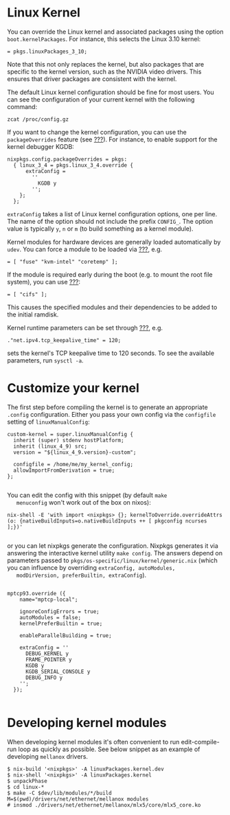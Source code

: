 * Linux Kernel
  :PROPERTIES:
  :CUSTOM_ID: sec-kernel-config
  :END:

You can override the Linux kernel and associated packages using the
option =boot.kernelPackages=. For instance, this selects the Linux 3.10
kernel:

#+BEGIN_EXAMPLE
   = pkgs.linuxPackages_3_10;
#+END_EXAMPLE

Note that this not only replaces the kernel, but also packages that are
specific to the kernel version, such as the NVIDIA video drivers. This
ensures that driver packages are consistent with the kernel.

The default Linux kernel configuration should be fine for most users.
You can see the configuration of your current kernel with the following
command:

#+BEGIN_EXAMPLE
  zcat /proc/config.gz
#+END_EXAMPLE

If you want to change the kernel configuration, you can use the
=packageOverrides= feature (see [[#sec-customising-packages][???]]). For
instance, to enable support for the kernel debugger KGDB:

#+BEGIN_EXAMPLE
  nixpkgs.config.packageOverrides = pkgs:
    { linux_3_4 = pkgs.linux_3_4.override {
        extraConfig =
          ''
            KGDB y
          '';
      };
    };
#+END_EXAMPLE

=extraConfig= takes a list of Linux kernel configuration options, one
per line. The name of the option should not include the prefix
=CONFIG_=. The option value is typically =y=, =n= or =m= (to build
something as a kernel module).

Kernel modules for hardware devices are generally loaded automatically
by =udev=. You can force a module to be loaded via
[[#opt-boot.kernelModules][???]], e.g.

#+BEGIN_EXAMPLE
   = [ "fuse" "kvm-intel" "coretemp" ];
#+END_EXAMPLE

If the module is required early during the boot (e.g. to mount the root
file system), you can use [[#opt-boot.initrd.kernelModules][???]]:

#+BEGIN_EXAMPLE
   = [ "cifs" ];
#+END_EXAMPLE

This causes the specified modules and their dependencies to be added to
the initial ramdisk.

Kernel runtime parameters can be set through
[[#opt-boot.kernel.sysctl][???]], e.g.

#+BEGIN_EXAMPLE
  ."net.ipv4.tcp_keepalive_time" = 120;
#+END_EXAMPLE

sets the kernel's TCP keepalive time to 120 seconds. To see the
available parameters, run =sysctl -a=.

* Customize your kernel
  :PROPERTIES:
  :CUSTOM_ID: sec-linux-config-customizing
  :END:

The first step before compiling the kernel is to generate an appropriate
=.config= configuration. Either you pass your own config via the
=configfile= setting of =linuxManualConfig=:

#+BEGIN_EXAMPLE
    custom-kernel = super.linuxManualConfig {
      inherit (super) stdenv hostPlatform;
      inherit (linux_4_9) src;
      version = "${linux_4_9.version}-custom";

      configfile = /home/me/my_kernel_config;
      allowImportFromDerivation = true;
    };
    
#+END_EXAMPLE

You can edit the config with this snippet (by default =make
   menuconfig= won't work out of the box on nixos):

#+BEGIN_EXAMPLE
        nix-shell -E 'with import <nixpkgs> {}; kernelToOverride.overrideAttrs (o: {nativeBuildInputs=o.nativeBuildInputs ++ [ pkgconfig ncurses ];})'
    
#+END_EXAMPLE

or you can let nixpkgs generate the configuration. Nixpkgs generates it
via answering the interactive kernel utility =make config=. The answers
depend on parameters passed to
=pkgs/os-specific/linux/kernel/generic.nix= (which you can influence by
overriding =extraConfig, autoModules,
   modDirVersion, preferBuiltin, extraConfig=).

#+BEGIN_EXAMPLE

    mptcp93.override ({
        name="mptcp-local";

        ignoreConfigErrors = true;
        autoModules = false;
        kernelPreferBuiltin = true;

        enableParallelBuilding = true;

        extraConfig = ''
          DEBUG_KERNEL y
          FRAME_POINTER y
          KGDB y
          KGDB_SERIAL_CONSOLE y
          DEBUG_INFO y
        '';
      });
    
#+END_EXAMPLE

* Developing kernel modules
  :PROPERTIES:
  :CUSTOM_ID: sec-linux-config-developing-modules
  :END:

When developing kernel modules it's often convenient to run
edit-compile-run loop as quickly as possible. See below snippet as an
example of developing =mellanox= drivers.

#+BEGIN_EXAMPLE
  $ nix-build '<nixpkgs>' -A linuxPackages.kernel.dev
  $ nix-shell '<nixpkgs>' -A linuxPackages.kernel
  $ unpackPhase
  $ cd linux-*
  $ make -C $dev/lib/modules/*/build M=$(pwd)/drivers/net/ethernet/mellanox modules
  # insmod ./drivers/net/ethernet/mellanox/mlx5/core/mlx5_core.ko
#+END_EXAMPLE
